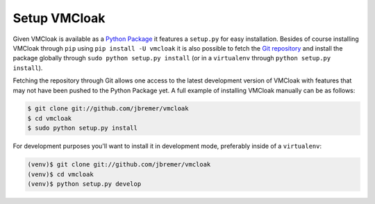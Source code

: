 Setup VMCloak
=============

Given VMCloak is available as a `Python Package
<https://pypi.python.org/pypi/vmcloak>`_ it features a ``setup.py`` for easy
installation. Besides of course installing VMCloak through ``pip`` using
``pip install -U vmcloak`` it is also possible to fetch the `Git repository
<https://github.com/jbremer/vmcloak>`_ and install the package globally
through ``sudo python setup.py install`` (or in a ``virtualenv`` through
``python setup.py install``).

Fetching the repository through Git allows one access to the latest
development version of VMCloak with features that may not have been pushed to
the Python Package yet. A full example of installing VMCloak manually can be
as follows:

.. code-block:: bash

    $ git clone git://github.com/jbremer/vmcloak
    $ cd vmcloak
    $ sudo python setup.py install

For development purposes you'll want to install it in development mode,
preferably inside of a ``virtualenv``:

.. code-block:: bash

    (venv)$ git clone git://github.com/jbremer/vmcloak
    (venv)$ cd vmcloak
    (venv)$ python setup.py develop
